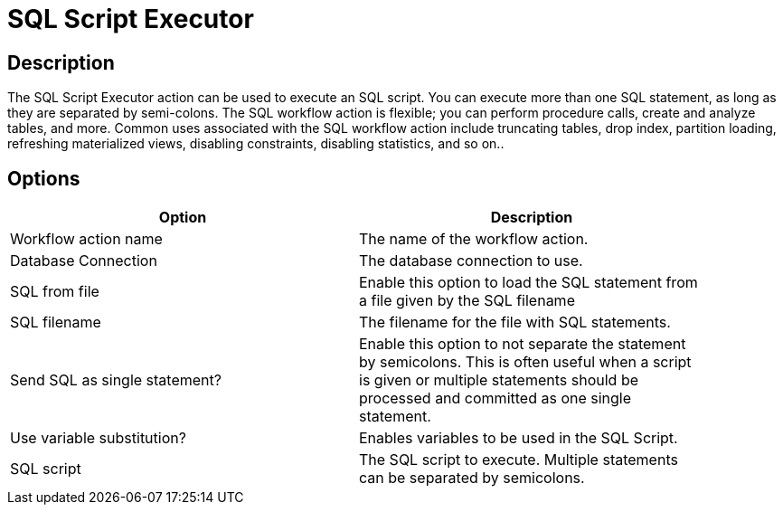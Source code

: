 ////
Licensed to the Apache Software Foundation (ASF) under one
or more contributor license agreements.  See the NOTICE file
distributed with this work for additional information
regarding copyright ownership.  The ASF licenses this file
to you under the Apache License, Version 2.0 (the
"License"); you may not use this file except in compliance
with the License.  You may obtain a copy of the License at
  http://www.apache.org/licenses/LICENSE-2.0
Unless required by applicable law or agreed to in writing,
software distributed under the License is distributed on an
"AS IS" BASIS, WITHOUT WARRANTIES OR CONDITIONS OF ANY
KIND, either express or implied.  See the License for the
specific language governing permissions and limitations
under the License.
////
:documentationPath: /workflow/actions/
:language: en_US

= SQL Script Executor

== Description

The SQL Script Executor action can be used to execute an SQL script. You can execute more than one SQL statement, as long as they are separated by semi-colons. The SQL workflow action is flexible; you can perform procedure calls, create and analyze tables, and more. Common uses associated with the SQL workflow action include truncating tables, drop index, partition loading, refreshing materialized views, disabling constraints, disabling statistics, and so on..

== Options

[width="90%", options="header"]
|===
|Option|Description
|Workflow action name|The name of the workflow action.
|Database Connection|The database connection to use.
|SQL from file|Enable this option to load the SQL statement from a file given by the SQL filename
|SQL filename|The filename for the file with SQL statements.
|Send SQL as single statement?|Enable this option to not separate the statement by semicolons. This is often useful when a script is given or multiple statements should be processed and committed as one single statement.
|Use variable substitution?|Enables variables to be used in the SQL Script.
|SQL script|The SQL script to execute. Multiple statements can be separated by semicolons. 
|===
